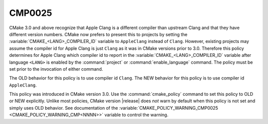 CMP0025
-------

.. cmake-policy:: CMP0025

CMake 3.0 and above recognize that Apple Clang is a different compiler
than upstream Clang and that they have different version numbers.
CMake now prefers to present this to projects by setting the
:variable:`CMAKE_<LANG>_COMPILER_ID` variable to ``AppleClang`` instead
of ``Clang``.  However, existing projects may assume the compiler id for
Apple Clang is just ``Clang`` as it was in CMake versions prior to 3.0.
Therefore this policy determines for Apple Clang which compiler id to
report in the :variable:`CMAKE_<LANG>_COMPILER_ID` variable after
language ``<LANG>`` is enabled by the :command:`project` or
:command:`enable_language` command.  The policy must be set prior
to the invocation of either command.

The OLD behavior for this policy is to use compiler id ``Clang``.  The
NEW behavior for this policy is to use compiler id ``AppleClang``.

This policy was introduced in CMake version 3.0.  Use the
:command:`cmake_policy` command to set this policy to OLD or NEW explicitly.
Unlike most policies, CMake version |release| does *not* warn
by default when this policy is not set and simply uses OLD behavior.
See documentation of the
:variable:`CMAKE_POLICY_WARNING_CMP0025 <CMAKE_POLICY_WARNING_CMP<NNNN>>`
variable to control the warning.
